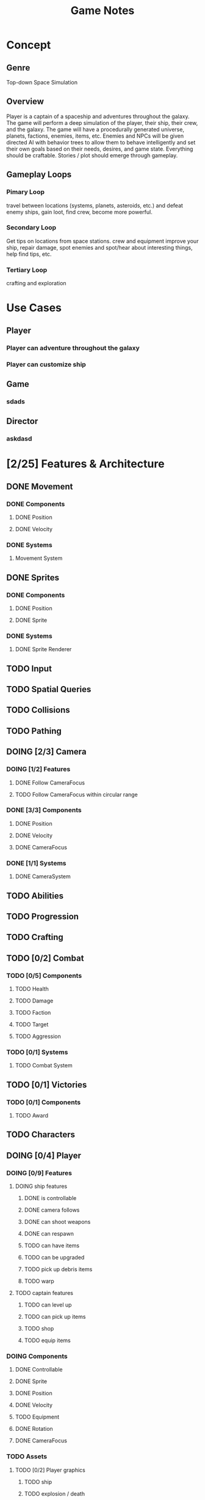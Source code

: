 #+title: Game Notes
* Concept
** Genre 
   Top-down Space Simulation
** Overview
   Player is a captain of a spaceship and adventures throughout the galaxy. The 
   game will perform a deep simulation of the player, their ship, their crew, 
   and the galaxy. The game will have a procedurally generated universe, planets,
   factions, enemies, items, etc. Enemies and NPCs will be given directed AI 
   with behavior trees to allow them to behave intelligently and set their own 
   goals based on their needs, desires, and game state. Everything should be 
   craftable. Stories / plot should emerge through gameplay. 
** Gameplay Loops
*** Pimary Loop
    travel between locations (systems, planets, asteroids, etc.) and defeat 
    enemy ships, gain loot, find crew, become more powerful. 
*** Secondary Loop 
    Get tips on locations from space stations. crew and equipment improve your ship, repair damage, spot
    enemies and spot/hear about interesting things, help find tips, etc.
*** Tertiary Loop
    crafting and exploration
* Use Cases
** Player
*** Player can adventure throughout the galaxy
*** Player can customize ship
** Game
*** sdads
** Director
*** askdasd
* [2/25] Features & Architecture
** DONE Movement
   CLOSED: [2020-06-13 Sat 13:00]
*** DONE Components
    CLOSED: [2020-06-15 Mon 15:55]
**** DONE Position
    CLOSED: [2020-06-13 Sat 13:29]
**** DONE Velocity
    CLOSED: [2020-06-13 Sat 13:29]
*** DONE Systems
    CLOSED: [2020-06-15 Mon 15:55]
**** Movement System
** DONE Sprites 
    CLOSED: [2020-06-13 Sat 13:00]
*** DONE Components
    CLOSED: [2020-06-15 Mon 15:54]
**** DONE Position
    CLOSED: [2020-06-13 Sat 13:29]
**** DONE Sprite
    CLOSED: [2020-06-13 Sat 13:29]
*** DONE Systems
    CLOSED: [2020-06-15 Mon 15:54]
**** DONE Sprite Renderer
     CLOSED: [2020-06-15 Mon 15:54]
** TODO Input
** TODO Spatial Queries
** TODO Collisions
** TODO Pathing
** DOING [2/3] Camera
*** DOING [1/2] Features
**** DONE Follow CameraFocus
     CLOSED: [2020-06-27 Sat 09:00]
**** TODO Follow CameraFocus within circular range
*** DONE [3/3] Components
    CLOSED: [2020-06-27 Sat 09:01]
**** DONE Position
    CLOSED: [2020-06-13 Sat 13:29]
**** DONE Velocity
    CLOSED: [2020-06-13 Sat 13:29]
**** DONE CameraFocus
     CLOSED: [2020-06-27 Sat 08:59]
*** DONE [1/1] Systems 
    CLOSED: [2020-06-27 Sat 08:59]
**** DONE CameraSystem
     CLOSED: [2020-06-27 Sat 08:59]
** TODO Abilities
** TODO Progression
** TODO Crafting
** TODO [0/2] Combat
*** TODO [0/5] Components
**** TODO Health
**** TODO Damage
**** TODO Faction
**** TODO Target
**** TODO Aggression
*** TODO [0/1] Systems
**** TODO Combat System
** TODO [0/1] Victories
*** TODO [0/1] Components
**** TODO Award
** TODO Characters
** DOING [0/4] Player
*** DOING [0/9] Features
**** DOING ship features
***** DONE is controllable
      CLOSED: [2020-06-27 Sat 09:03]
***** DONE camera follows
      CLOSED: [2020-06-27 Sat 09:03]
***** DONE can shoot weapons
***** DONE can respawn
***** TODO can have items
***** TODO can be upgraded
***** TODO pick up debris items 
***** TODO warp
**** TODO captain features
***** TODO can level up
***** TODO can pick up items
***** TODO shop 
***** TODO equip items
*** DOING Components
**** DONE Controllable
     CLOSED: [2020-06-27 Sat 09:02]
**** DONE Sprite
     CLOSED: [2020-06-15 Mon 16:00]
**** DONE Position
     CLOSED: [2020-06-15 Mon 16:00]
**** DONE Velocity
     CLOSED: [2020-06-15 Mon 16:00]

**** TODO Equipment
**** DONE Rotation
     CLOSED: [2020-06-24 Wed 21:23]
**** DONE CameraFocus
     CLOSED: [2020-06-27 Sat 09:04]
*** TODO Assets
**** TODO [0/2] Player graphics
***** TODO ship
***** TODO explosion / death
*** TODO Systems
**** DONE PlayerInput
     CLOSED: [2020-07-03 Fri 11:07]
     we have rotation and thrust... progress???
** TODO Crew
** TODO [0/3] Enemies
*** TODO [4/4] Features
**** DONE fly
     CLOSED: [2020-07-03 Fri 11:03]
**** DONE shoot
**** DONE can die
**** DONE can respawn
     CLOSED: [2020-07-03 Fri 12:35]
*** TODO [/] Components
*** TODO [/] Systems
** TODO [0/6] Items
**** TODO Weapons
**** TODO Armor
**** TODO Throwables
**** TODO Consumables
**** TODO Quest
**** TODO Traps
** DOING [2/6] Screens
*** DONE Screen Manager
    CLOSED: [2020-06-13 Sat 13:11]
*** DONE Screen
    CLOSED: [2020-06-13 Sat 13:11]
*** DOING Game Screen
*** TODO Loading Sreen 
*** TODO Start Screen
*** TODO Menu Screen
** DOING [0/3] AI
*** TODO Components
**** TODO Behavior
**** TODO Goal
*** DOING Behavior Trees
*** TODO Systems
**** TODO Goals & Inference
** TODO User Interface
** TODO SpriteSheets
** TODO Animations
** TODO Sound
** TODO [0/4] Game World / Maps
*** DOING [1/2] Features
**** DONE Initial basic world
     - can spawn player
     - can spawn enemies
     - can spawn starfield 
**** TODO More complex world
***** TODO destinations
****** TODO locations
******* TODO space stations
******* TODO ship internals
****** TODO solar & planetary bodies 
******* TODO planets
******* TODO moons
******* TODO asteroids
******* TODO comets
***** TODO varied enemies
*** TODO Components
**** Map
**** Tile
**** Features
**** Effects?
*** TODO Generation
**** TODO Cave
**** TODO Dungeon
**** TODO Forest
**** TODO Overworld
*** TODO Transitions
** DOING Starfield
*** DOING [0/1] Features
**** TODO fix respawn of player and crowded stars                       :BUG:

*** DONE Components
**** DONE Position
**** DONE GraphicsRender
**** DONE Starfield
*** DONE Systems
**** DONE StarfieldSystem
     should take the current viewport and the starfield 'pips' and then poisiton 
     them for the graphics renderer
** TODO [3/19] unattached Components
*** TODO Spatial
*** TODO Skill
*** TODO Knowledge
*** TODO Light
*** TODO Path
*** TODO Material
what things are made of and how that reflects its properties
*** TODO Status Effect
    
